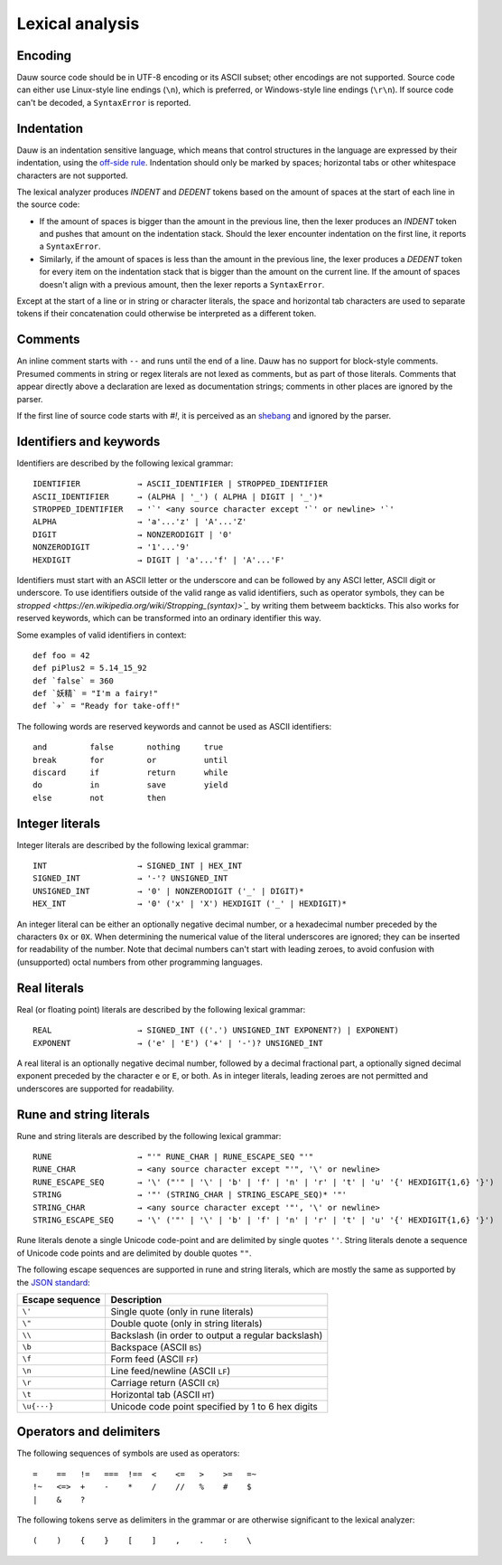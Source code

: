 ================
Lexical analysis
================

Encoding
========

Dauw source code should be in UTF-8 encoding or its ASCII subset; other encodings are not supported. Source code can either use Linux-style line endings (``\n``), which is preferred, or Windows-style line endings (``\r\n``). If source code can't be decoded, a ``SyntaxError`` is reported.


Indentation
===========

Dauw is an indentation sensitive language, which means that control structures in the language are expressed by their indentation, using the `off-side rule <https://en.wikipedia.org/wiki/Off-side_rule>`_. Indentation should only be marked by spaces; horizontal tabs or other whitespace characters are not supported.

The lexical analyzer produces `INDENT` and `DEDENT` tokens based on the amount of spaces at the start of each line in the source code:

- If the amount of spaces is bigger than the amount in the previous line, then the lexer produces an `INDENT` token and pushes that amount on the indentation stack. Should the lexer encounter indentation on the first line, it reports a ``SyntaxError``.
- Similarly, if the amount of spaces is less than the amount in the previous line, the lexer produces a `DEDENT` token for every item on the indentation stack that is bigger than the amount on the current line. If the amount of spaces doesn't align with a previous amount, then the lexer reports a ``SyntaxError``.

Except at the start of a line or in string or character literals, the space and horizontal tab characters are used to separate tokens if their concatenation could otherwise be interpreted as a different token.


Comments
========

An inline comment starts with ``--`` and runs until the end of a line. Dauw has no support for block-style comments. Presumed comments in string or regex literals are not lexed as comments, but as part of those literals. Comments that appear directly above a declaration are lexed as documentation strings; comments in other places are ignored by the parser.

If the first line of source code starts with `#!`, it is perceived as an `shebang <https://en.wikipedia.org/wiki/Shebang_(Unix)>`_  and ignored by the parser.


Identifiers and keywords
========================

Identifiers are described by the following lexical grammar::

    IDENTIFIER            → ASCII_IDENTIFIER | STROPPED_IDENTIFIER
    ASCII_IDENTIFIER      → (ALPHA | '_') ( ALPHA | DIGIT | '_')*
    STROPPED_IDENTIFIER   → '`' <any source character except '`' or newline> '`'
    ALPHA                 → 'a'...'z' | 'A'...'Z'
    DIGIT                 → NONZERODIGIT | '0'
    NONZERODIGIT          → '1'...'9'
    HEXDIGIT              → DIGIT | 'a'...'f' | 'A'...'F'

Identifiers must start with an ASCII letter or the underscore and can be followed by any ASCI letter, ASCII digit or underscore. To use identifiers outside of the valid range as valid identifiers, such as operator symbols, they can be `stropped <https://en.wikipedia.org/wiki/Stropping_(syntax)>`_` by writing them betweem backticks. This also works for reserved keywords, which can be transformed into an ordinary identifier this way.

Some examples of valid identifiers in context::

    def foo = 42
    def piPlus2 = 5.14_15_92
    def `false` = 360
    def `妖精` = "I'm a fairy!"
    def `✈️` = "Ready for take-off!"

The following words are reserved keywords and cannot be used as ASCII identifiers::

    and         false       nothing     true
    break       for         or          until
    discard     if          return      while
    do          in          save        yield
    else        not         then


Integer literals
================

Integer literals are described by the following lexical grammar::

    INT                   → SIGNED_INT | HEX_INT
    SIGNED_INT            → '-'? UNSIGNED_INT
    UNSIGNED_INT          → '0' | NONZERODIGIT ('_' | DIGIT)*
    HEX_INT               → '0' ('x' | 'X') HEXDIGIT ('_' | HEXDIGIT)*

An integer literal can be either an optionally negative decimal number, or a hexadecimal number preceded by the characters ``0x`` or ``0X``. When determining the numerical value of the literal underscores are ignored; they can be inserted for readability of the number. Note that decimal numbers can't start with leading zeroes, to avoid confusion with (unsupported) octal numbers from other programming languages.


Real literals
=============

Real (or floating point) literals are described by the following lexical grammar::

    REAL                  → SIGNED_INT (('.') UNSIGNED_INT EXPONENT?) | EXPONENT)
    EXPONENT              → ('e' | 'E') ('+' | '-')? UNSIGNED_INT

A real literal is an optionally negative decimal number, followed by a decimal fractional part, a optionally signed decimal exponent preceded by the character ``e`` or ``E``, or both. As in integer literals, leading zeroes are not permitted and underscores are supported for readability.


Rune and string literals
========================

Rune and string literals are described by the following lexical grammar::

    RUNE                  → "'" RUNE_CHAR | RUNE_ESCAPE_SEQ "'"
    RUNE_CHAR             → <any source character except "'", '\' or newline>
    RUNE_ESCAPE_SEQ       → '\' ("'" | '\' | 'b' | 'f' | 'n' | 'r' | 't' | 'u' '{' HEXDIGIT{1,6} '}')
    STRING                → '"' (STRING_CHAR | STRING_ESCAPE_SEQ)* '"'
    STRING_CHAR           → <any source character except '"', '\' or newline>
    STRING_ESCAPE_SEQ     → '\' ('"' | '\' | 'b' | 'f' | 'n' | 'r' | 't' | 'u' '{' HEXDIGIT{1,6} '}')

Rune literals denote a single Unicode code-point and are delimited by single quotes ``''``. String literals denote a sequence of Unicode code points and are delimited by double quotes ``""``.

The following escape sequences are supported in rune and string literals, which are mostly the same as supported by the `JSON standard <https://www.json.org/json-en.html>`_:

===============  ===========
Escape sequence  Description
===============  ===========
``\'``           Single quote (only in rune literals)
``\"``           Double quote (only in string literals)
``\\``           Backslash (in order to output a regular backslash)
``\b``           Backspace (ASCII ``BS``)
``\f``           Form feed (ASCII ``FF``)
``\n``           Line feed/newline (ASCII ``LF``)
``\r``           Carriage return (ASCII ``CR``)
``\t``           Horizontal tab (ASCII ``HT``)
``\u{···}``      Unicode code point specified by 1 to 6 hex digits
===============  ===========


Operators and delimiters
========================

The following sequences of symbols are used as operators::

    =    ==   !=   ===  !==  <    <=   >    >=   =~
    !~   <=>  +    -    *    /    //   %    #    $
    |    &    ?

The following tokens serve as delimiters in the grammar or are otherwise significant to the lexical analyzer::

    (    )    {    }    [    ]    ,    .    :    \
